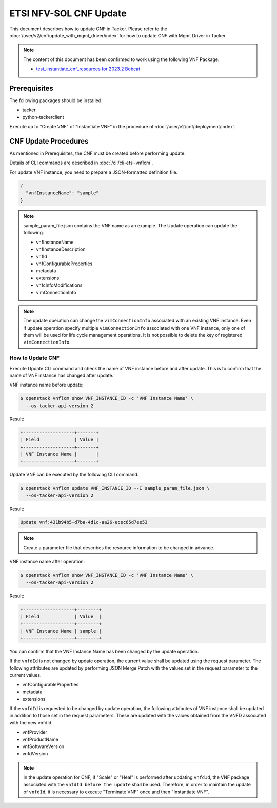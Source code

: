 =======================
ETSI NFV-SOL CNF Update
=======================

This document describes how to update CNF in Tacker.
Please refer to the :doc:`/user/v2/cnf/update_with_mgmt_driver/index`
for how to update CNF with Mgmt Driver in Tacker.

.. note::

  The content of this document has been confirmed to work
  using the following VNF Package.

  * `test_instantiate_cnf_resources for 2023.2 Bobcat`_


Prerequisites
-------------

The following packages should be installed:

* tacker
* python-tackerclient

Execute up to "Create VNF" of "Instantiate VNF" in the procedure of
:doc:`/user/v2/cnf/deployment/index`.


CNF Update Procedures
---------------------

As mentioned in Prerequisites, the CNF must be created
before performing update.

Details of CLI commands are described in
:doc:`/cli/cli-etsi-vnflcm`.

For update VNF instance, you need to prepare a JSON-formatted definition file.

.. code-block:: json

  {
    "vnfInstanceName": "sample"
  }


.. note::

  sample_param_file.json contains the VNF name as an example.
  The Update operation can update the following.

  * vnfInstanceName
  * vnfInstanceDescription
  * vnfId
  * vnfConfigurableProperties
  * metadata
  * extensions
  * vnfcInfoModifications
  * vimConnectionInfo


.. note::

  The update operation can change the ``vimConnectionInfo``
  associated with an existing VNF instance.
  Even if update operation specify multiple ``vimConnectionInfo``
  associated with one VNF instance, only one of them will be used for life
  cycle management operations.
  It is not possible to delete the key of registered ``vimConnectionInfo``.


How to Update CNF
~~~~~~~~~~~~~~~~~

Execute Update CLI command and check the name of VNF instance before
and after update. This is to confirm that the name of VNF instance has
changed after update.

VNF instance name before update:

.. code-block:: console

  $ openstack vnflcm show VNF_INSTANCE_ID -c 'VNF Instance Name' \
    --os-tacker-api-version 2


Result:

.. code-block:: console

  +-------------------+-------+
  | Field             | Value |
  +-------------------+-------+
  | VNF Instance Name |       |
  +-------------------+-------+


Update VNF can be executed by the following CLI command.

.. code-block:: console

  $ openstack vnflcm update VNF_INSTANCE_ID --I sample_param_file.json \
    --os-tacker-api-version 2


Result:

.. code-block:: console

  Update vnf:431b94b5-d7ba-4d1c-aa26-ecec65d7ee53


.. note::

  Create a parameter file that describes the resource information to be
  changed in advance.


VNF instance name after operation:

.. code-block:: console

  $ openstack vnflcm show VNF_INSTANCE_ID -c 'VNF Instance Name' \
    --os-tacker-api-version 2


Result:

.. code-block:: console

  +-------------------+--------+
  | Field             | Value  |
  +-------------------+--------+
  | VNF Instance Name | sample |
  +-------------------+--------+


You can confirm that the VNF Instance Name has been changed by the update
operation.

If the ``vnfdId`` is not changed by update operation, the current value
shall be updated using the request parameter.
The following attributes are updated by performing JSON Merge Patch with the
values set in the request parameter to the current values.

* vnfConfigurableProperties
* metadata
* extensions

If the ``vnfdId`` is requested to be changed by update operation, the
following attributes of VNF instance shall be updated in addition to those
set in the request parameters.
These are updated with the values obtained from the VNFD associated with the
new vnfdId.

* vnfProvider
* vnfProductName
* vnfSoftwareVersion
* vnfdVersion

.. note::

  In the update operation for CNF, if "Scale" or "Heal" is performed
  after updating ``vnfdId``, the VNF package associated with the
  ``vnfdId before the update`` shall be used.
  Therefore, in order to maintain the update of ``vnfdId``, it is necessary to
  execute "Terminate VNF" once and then "Instantiate VNF".


.. _test_instantiate_cnf_resources for 2023.2 Bobcat:
  https://opendev.org/openstack/tacker/src/branch/stable/2023.2/tacker/tests/functional/sol_kubernetes_v2/samples/test_instantiate_cnf_resources
